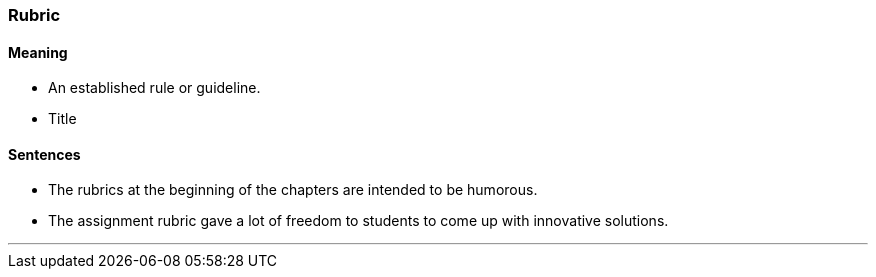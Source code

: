 === Rubric

==== Meaning

* An established rule or guideline.
* Title

==== Sentences

* The [.underline]#rubrics# at the beginning of the chapters are intended to be humorous.
* The assignment [.underline]#rubric# gave a lot of freedom to students to come up with innovative solutions.

'''

